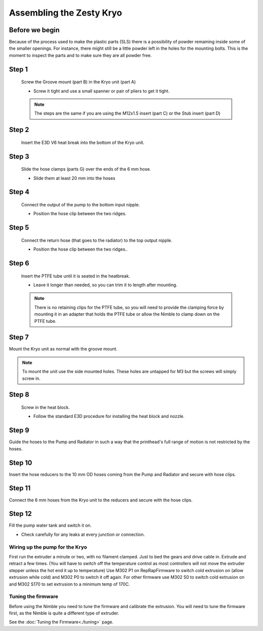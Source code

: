Assembling the Zesty Kryo
=======================


Before we begin
---------------

Because of the process used to make the plastic parts (SLS) there is a possibility of powder remaining inside some of the smaller openings. For instance, there might still be a little powder left in the holes for the mounting bolts. 
This is the moment to inspect the parts and to make sure they are all powder free. 

Step 1
------

.. figure:: images/3_step01.svg
    :alt: Groove mount insert
    :height: 286px
    :width: 400px

    Screw the Groove mount (part B) in the Kryo unit (part A)

    * Screw it tight and use a small spanner or pair of pliers to get it tight.

    .. Note:: The steps are the same if you are using the M12x1.5 insert (part C) or the Stub insert (part D)  

Step 2
------

.. figure:: images/3_step02.svg
    :alt: Insert heat break
    :height: 286px
    :width: 400px

    Insert the E3D V6 heat break into the bottom of the Kryo unit.


Step 3
------

.. figure:: images/3_step03.svg
    :alt: Prepare 6 mm hoses
    :height: 286px
    :width: 400px

    Slide the hose clamps (parts G) over the ends of the 6 mm hose.

    * Slide them at least 20 mm into the hoses


Step 4
------

.. figure:: images/3_step04.svg
    :alt: Connect input hose
    :height: 286px
    :width: 400px

    Connect the output of the pump to the bottom input nipple.

    * Position the hose clip between the two ridges.

Step 5
------

.. figure:: images/3_step05.svg
    :alt: Connect return hose
    :height: 286px
    :width: 400px

    Connect the return hose (that goes to the radiator) to the top output nipple.

    * Position the hose clip between the two ridges..

Step 6
------

.. figure:: images/3_step06.svg
    :alt: PTFE tubing
    :height: 286px
    :width: 400px

    Insert the PTFE tube until it is seated in the heatbreak.

    * Leave it longer than needed, so you can trim it to length after mounting.

    .. Note:: There is no retaining clips for the PTFE tube, so you will need to provide the clamping force by mounting it in an adapter that holds the PTFE tube or allow the Nimble to clamp down on the PTFE tube.

Step 7
------

Mount the Kryo unit as normal with the groove mount. 

.. Note:: To mount the unit use the side mounted holes. These holes are untapped for M3 but the screws will simply screw in. 

Step 8
------

.. figure:: images/3_step08.svg
    :alt: Assembled Heat block
    :height: 286px
    :width: 400px

    Screw in the heat block. 

    * Follow the standard E3D procedure for installing the heat block and nozzle.

Step 9
------

Guide the hoses to the Pump and Radiator in such a way that the printhead's full range of motion is not restricted by the hoses.

Step 10
-------

Insert the hose reducers to the 10 mm OD hoses coming from the Pump and Radiator and secure with hose clips.

Step 11
-------

Connect the 6 mm hoses from the Kryo unit to the reducers and secure with the hose clips.

Step 12
-------

Fill the pump water tank and switch it on.

* Check carefully for any leaks at every junction or connection.

Wiring up the pump for the Kryo
################

First run the extruder a minute or two, with no filament clamped. Just to bed the gears and drive cable in. Extrude and retract a few times. (You will have to switch off the temperature control as most controllers will not move the extruder stepper unless the hot end it up to temperature)
Use M302 P1 on RepRapFirmware to switch cold extrusion on (allow extrusion while cold) and M302 P0 to switch it off again.
For other firmware use M302 S0 to switch cold extrusion on and M302 S170 to set extrusion to a minimum temp of 170C.



Tuning the firmware
####################

Before using the Nimble you need to tune the firmware and calibrate the extrusion. You will need to tune the firmware first, as the Nimble is quite a different type of extruder. 

See the :doc:`Tuning the Firmware<./tuning>` page.

